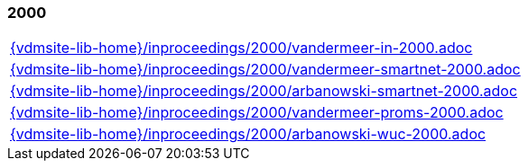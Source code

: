//
// ============LICENSE_START=======================================================
//  Copyright (C) 2018 Sven van der Meer. All rights reserved.
// ================================================================================
// This file is licensed under the CREATIVE COMMONS ATTRIBUTION 4.0 INTERNATIONAL LICENSE
// Full license text at https://creativecommons.org/licenses/by/4.0/legalcode
// 
// SPDX-License-Identifier: CC-BY-4.0
// ============LICENSE_END=========================================================
//
// @author Sven van der Meer (vdmeer.sven@mykolab.com)
//

=== 2000
[cols="a", grid=rows, frame=none, %autowidth.stretch]
|===
|include::{vdmsite-lib-home}/inproceedings/2000/vandermeer-in-2000.adoc[]
|include::{vdmsite-lib-home}/inproceedings/2000/vandermeer-smartnet-2000.adoc[]
|include::{vdmsite-lib-home}/inproceedings/2000/arbanowski-smartnet-2000.adoc[]
|include::{vdmsite-lib-home}/inproceedings/2000/vandermeer-proms-2000.adoc[]
|include::{vdmsite-lib-home}/inproceedings/2000/arbanowski-wuc-2000.adoc[]
|===


